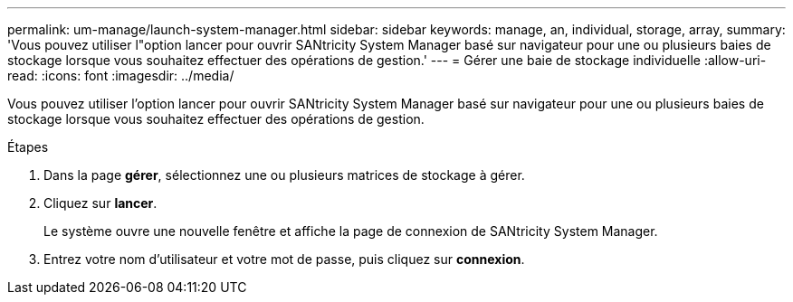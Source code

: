---
permalink: um-manage/launch-system-manager.html 
sidebar: sidebar 
keywords: manage, an, individual, storage, array, 
summary: 'Vous pouvez utiliser l"option lancer pour ouvrir SANtricity System Manager basé sur navigateur pour une ou plusieurs baies de stockage lorsque vous souhaitez effectuer des opérations de gestion.' 
---
= Gérer une baie de stockage individuelle
:allow-uri-read: 
:icons: font
:imagesdir: ../media/


[role="lead"]
Vous pouvez utiliser l'option lancer pour ouvrir SANtricity System Manager basé sur navigateur pour une ou plusieurs baies de stockage lorsque vous souhaitez effectuer des opérations de gestion.

.Étapes
. Dans la page *gérer*, sélectionnez une ou plusieurs matrices de stockage à gérer.
. Cliquez sur *lancer*.
+
Le système ouvre une nouvelle fenêtre et affiche la page de connexion de SANtricity System Manager.

. Entrez votre nom d'utilisateur et votre mot de passe, puis cliquez sur *connexion*.

